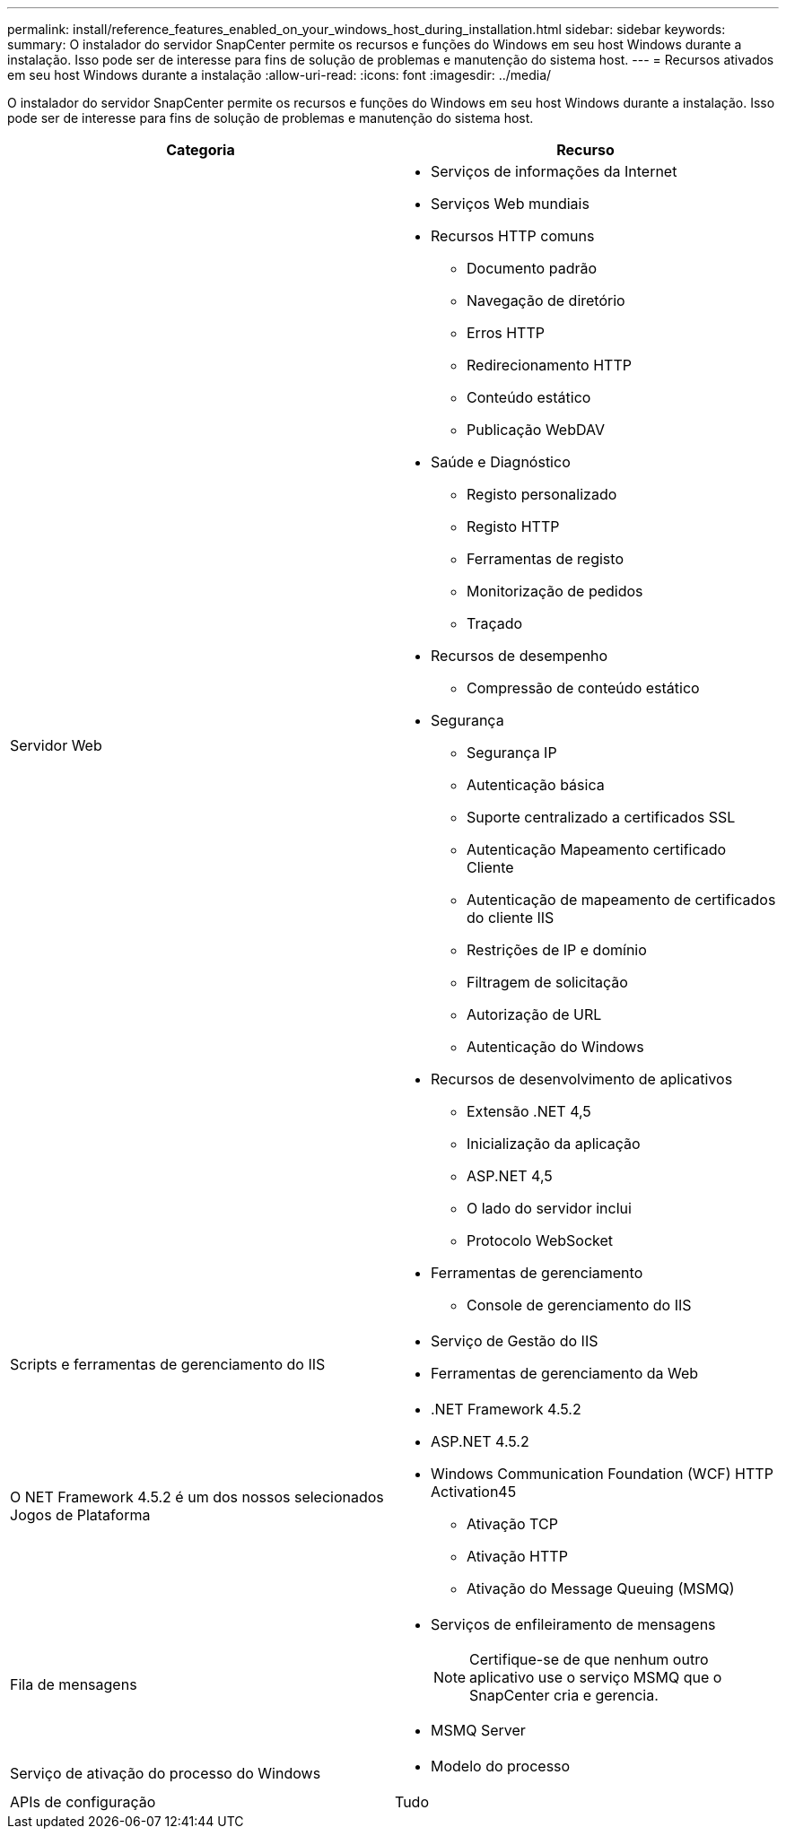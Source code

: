 ---
permalink: install/reference_features_enabled_on_your_windows_host_during_installation.html 
sidebar: sidebar 
keywords:  
summary: O instalador do servidor SnapCenter permite os recursos e funções do Windows em seu host Windows durante a instalação. Isso pode ser de interesse para fins de solução de problemas e manutenção do sistema host. 
---
= Recursos ativados em seu host Windows durante a instalação
:allow-uri-read: 
:icons: font
:imagesdir: ../media/


[role="lead"]
O instalador do servidor SnapCenter permite os recursos e funções do Windows em seu host Windows durante a instalação. Isso pode ser de interesse para fins de solução de problemas e manutenção do sistema host.

|===
| Categoria | Recurso 


 a| 
Servidor Web
 a| 
* Serviços de informações da Internet
* Serviços Web mundiais
* Recursos HTTP comuns
+
** Documento padrão
** Navegação de diretório
** Erros HTTP
** Redirecionamento HTTP
** Conteúdo estático
** Publicação WebDAV


* Saúde e Diagnóstico
+
** Registo personalizado
** Registo HTTP
** Ferramentas de registo
** Monitorização de pedidos
** Traçado


* Recursos de desempenho
+
** Compressão de conteúdo estático


* Segurança
+
** Segurança IP
** Autenticação básica
** Suporte centralizado a certificados SSL
** Autenticação Mapeamento certificado Cliente
** Autenticação de mapeamento de certificados do cliente IIS
** Restrições de IP e domínio
** Filtragem de solicitação
** Autorização de URL
** Autenticação do Windows


* Recursos de desenvolvimento de aplicativos
+
** Extensão .NET 4,5
** Inicialização da aplicação
** ASP.NET 4,5
** O lado do servidor inclui
** Protocolo WebSocket


* Ferramentas de gerenciamento
+
** Console de gerenciamento do IIS






 a| 
Scripts e ferramentas de gerenciamento do IIS
 a| 
* Serviço de Gestão do IIS
* Ferramentas de gerenciamento da Web




 a| 
O NET Framework 4.5.2 é um dos nossos selecionados Jogos de Plataforma
 a| 
* .NET Framework 4.5.2
* ASP.NET 4.5.2
* Windows Communication Foundation (WCF) HTTP Activation45
+
** Ativação TCP
** Ativação HTTP
** Ativação do Message Queuing (MSMQ)






 a| 
Fila de mensagens
 a| 
* Serviços de enfileiramento de mensagens
+

NOTE: Certifique-se de que nenhum outro aplicativo use o serviço MSMQ que o SnapCenter cria e gerencia.

* MSMQ Server




 a| 
Serviço de ativação do processo do Windows
 a| 
* Modelo do processo




 a| 
APIs de configuração
 a| 
Tudo

|===